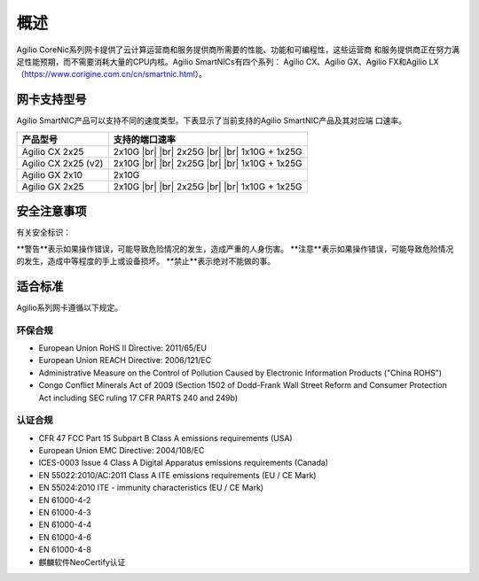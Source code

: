 概述
================

Agilio CoreNic系列网卡提供了云计算运营商和服务提供商所需要的性能、功能和可编程性，这些运营商
和服务提供商正在努力满足性能预期，而不需要消耗大量的CPU内核。Agilio SmartNICs有四个系列：
Agilio CX、Agilio GX、Agilio FX和Agilio LX（https://www.corigine.com.cn/cn/smartnic.html）。

网卡支持型号
------------------

Agilio SmartNIC产品可以支持不同的速度类型。下表显示了当前支持的Agilio SmartNIC产品及其对应端
口速率。

.. |br| raw:: html

    <br />

+---------------------------+-------------------------------+
|产品型号                   |支持的端口速率                 |
+===========================+===============================+
|Agilio CX 2x25             |2x10G |br|                     |
|                           ||br|                           |
|                           |2x25G |br|                     |
|                           ||br|                           |
|                           |1x10G + 1x25G                  |
+---------------------------+-------------------------------+
|Agilio CX 2x25 (v2)        |2x10G |br|                     |
|                           ||br|                           |
|                           |2x25G |br|                     |
|                           ||br|                           |
|                           |1x10G + 1x25G                  |
+---------------------------+-------------------------------+
|Agilio GX 2x10             |2x10G                          |
+---------------------------+-------------------------------+
|Agilio GX 2x25             |2x10G |br|                     |
|                           ||br|                           |
|                           |2x25G |br|                     |
|                           ||br|                           |
|                           |1x10G + 1x25G                  |
+---------------------------+-------------------------------+

安全注意事项
------------

有关安全标识：

**警告**表示如果操作错误，可能导致危险情况的发生，造成严重的人身伤害。
**注意**表示如果操作错误，可能导致危险情况的发生，造成中等程度的手上或设备损坏。 
**禁止**表示绝对不能做的事。

.. 警告::

    请勿私自拆卸维修部件。

.. 警告::

    为了确保人员和设备的安全，只有专业的技术人员才能更换网卡。

.. 注意::

    本手册中的所有设备均不支持热插拔，否则会造成损坏。安装或更换任何产品之前，请断开服务器电
    源。

.. 注意::

    产品易受到静电的影响。在处理和安装这些产品时，必须使用静电缓解控制（例如防静电服，防静电
    手套）。产品在不使用时应及时存放在防静电袋中。
	
.. 禁止::	

适合标准
-------------------------

Agilio系列网卡遵循以下规定。

.. raw:: latex

    \singlespacing

环保合规
````````````````````````

- European Union RoHS II Directive: 2011/65/EU
- European Union REACH Directive: 2006/121/EC
- Administrative Measure on the Control of Pollution Caused by Electronic
  Information Products ("China ROHS")
- Congo Conflict Minerals Act of 2009 (Section 1502 of Dodd-Frank Wall Street
  Reform and Consumer Protection Act including SEC ruling 17 CFR PARTS 240
  and 249b)

认证合规
`````````````````````

- CFR 47 FCC Part 15 Subpart B Class A emissions requirements (USA)
- European Union EMC Directive: 2004/108/EC
- ICES-0003 Issue 4 Class A Digital Apparatus emissions requirements (Canada)
- EN 55022:2010/AC:2011 Class A ITE emissions requirements (EU / CE Mark)
- EN 55024:2010 ITE - immunity characteristics (EU / CE Mark)
- EN 61000-4-2
- EN 61000-4-3
- EN 61000-4-4
- EN 61000-4-6
- EN 61000-4-8
- 麒麟软件NeoCertify认证

.. raw:: latex

    \onehalfspacing
